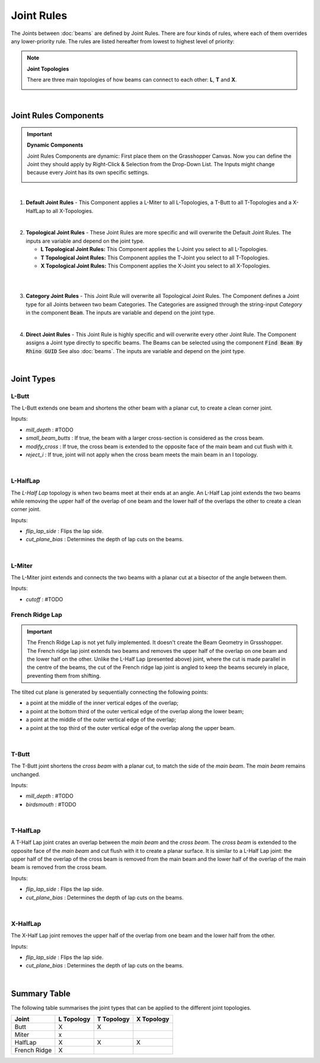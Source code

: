 ***********
Joint Rules
***********

The Joints between :doc:`beams` are defined by Joint Rules. There are four kinds of rules, where each of them overrides any lower-priority rule. The rules are listed hereafter from lowest to highest level of priority:

.. note::

    **Joint Topologies**
    
    There are three main topologies of how beams can connect to each other: **L**, **T** and **X**.

    .. image:: ../images/joint_topologies_diagramm.png
      :width: 20%

|
Joint Rules Components
----------------------
.. important::

    **Dynamic Components**

    Joint Rules Components are dynamic: First place them on the Grasshopper Canvas. Now you can define the Joint they should apply by Right-Click & Selection from the Drop-Down List. The Inputs might change because every Joint has its own specific settings.
    
    .. image:: ../images/joint_rules_dynamic.gif
      :width: 35%

|

1. **Default Joint Rules** - This Component applies a L-Miter to all L-Topologies, a T-Butt to all T-Topologies and a X-HalfLap to all X-Topologies. 

.. image:: ../images/gh_joint_rules_default.png
    :width: 20%
|
2. **Topological Joint Rules** - These Joint Rules are more specific and will overwrite the Default Joint Rules. The inputs are variable and depend on the joint type.

   *   **L Topological Joint Rules:** This Component applies the L-Joint you select to all L-Topologies.
   *   **T Topological Joint Rules:** This Component applies the T-Joint you select to all T-Topologies.
   *   **X Topological Joint Rules:** This Component applies the X-Joint you select to all X-Topologies.
|
.. image:: ../images/gh_joint_rules_topological.png
    :width: 100%

|
3. **Category Joint Rules** - This Joint Rule will overwrite all Topological Joint Rules. The Component defines a Joint type for all Joints between two beam Categories. The Categories are assigned through the string-input `Category` in the component :code:`Beam`. The inputs are variable and depend on the joint type. 

.. image:: ../images/gh_joint_rules_category.png
    :width: 40%

|
4. **Direct Joint Rules** - This Joint Rule is highly specific and will overwrite every other Joint Rule. The Component assigns a Joint type directly to specific beams. The Beams can be selected using the component :code:`Find Beam By Rhino GUID` See also :doc:`beams`. The inputs are variable and depend on the joint type.

.. image:: ../images/gh_joint_rules_direct.png
    :width: 35%

|

Joint Types
----------------

L-Butt
^^^^^^
The L-Butt extends one beam and shortens the other beam with a planar cut, to create a clean corner joint.

.. image:: ../images/gh_joint_L-Butt.png
    :width: 40%

Inputs:

* `mill_depth` : #TODO
* `small_beam_butts` : If true, the beam with a larger cross-section is considered as the cross beam.
* `modify_cross` : If true, the cross beam is extended to the opposite face of the main beam and cut flush with it.
* `reject_i` : If true, joint will not apply when the cross beam meets the main beam in an I topology.

|

L-HalfLap
^^^^^^^^^

The *L-Half Lap* topology is when two beams meet at their ends at an angle. An L-Half Lap joint extends the two beams while removing the upper half of the overlap of one beam and the lower half of the overlaps the other to create a clean corner joint.

.. image:: ../images/gh_joint_L-HalfLap.png
    :width: 40%

Inputs:

* `flip_lap_side` : Flips the lap side.
* `cut_plane_bias` : Determines the depth of lap cuts on the beams.

|

L-Miter
^^^^^^^^^

The L-Miter joint extends and connects the two beams with a planar cut at a bisector of the angle between them.

.. image:: ../images/gh_joint_L-Miter.png
    :width: 40%

Inputs:

* `cutoff` : #TODO

French Ridge Lap
^^^^^^^^^^^^^^^^

.. important::
    The French Ridge Lap is not yet fully implemented. It doesn't create the Beam Geometry in Grssshopper. The French ridge lap joint extends two beams and removes the upper half of the overlap on one beam and the lower half on the other. Unlike the L-Half Lap (presented above) joint, where the cut is made parallel in the centre of the beams, the cut of the French ridge lap joint is angled to keep the beams securely in place, preventing them from shifting.

The tilted cut plane is generated by sequentially connecting the following points:

* a point at the middle of the inner vertical edges of the overlap;
* a point at the bottom third of the outer vertical edge of the overlap along the lower beam;
* a point at the middle of the outer vertical edge of the overlap;
* a point at the top third of the outer vertical edge of the overlap along the upper beam.


.. image:: ../images/gh_joint_L-FrenchRidge.png
    :width: 40%

|


T-Butt
^^^^^^

The T-Butt joint shortens the *cross beam* with a planar cut, to match the side of the *main beam*. The *main beam* remains unchanged.

.. image:: ../images/gh_joint_T-Butt.png
    :width: 40%

Inputs:

* `mill_depth` : #TODO
* `birdsmouth` : #TODO

|

T-HalfLap
^^^^^^^^^

A T-Half Lap joint crates an overlap between the *main beam* and the *cross beam*. The *cross beam* is extended to the opposite face of the *main beam* and cut flush with it to create a planar surface.
It is similar to a L-Half Lap joint: the upper half of the overlap of the cross beam is removed from the main beam and the lower half of the overlap of the main beam is removed from the cross beam.

.. image:: ../images/gh_joint_T-HalfLap.png
    :width: 40%

Inputs:

* `flip_lap_side` : Flips the lap side.
* `cut_plane_bias` : Determines the depth of lap cuts on the beams.

|

X-HalfLap
^^^^^^^^^

The X-Half Lap joint removes the upper half of the overlap from one beam and the lower half from the other.

.. image:: ../images/gh_joint_X-HalfLap.png
    :width: 40%

Inputs:

* `flip_lap_side` : Flips the lap side.
* `cut_plane_bias` : Determines the depth of lap cuts on the beams.

|

Summary Table
----------------

The following table summarises the joint types that can be applied to the different joint topologies.

============   =========== =========== ===========
Joint          L Topology  T Topology  X Topology
============   =========== =========== ===========
Butt           X           X
Miter          x
HalfLap        X           X           X
French Ridge   X
============   =========== =========== ===========

